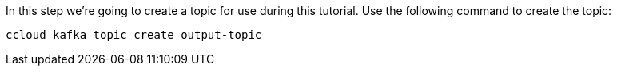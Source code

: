 In this step we’re going to create a topic for use during this tutorial. Use the following command to create the topic:

```
ccloud kafka topic create output-topic
```
